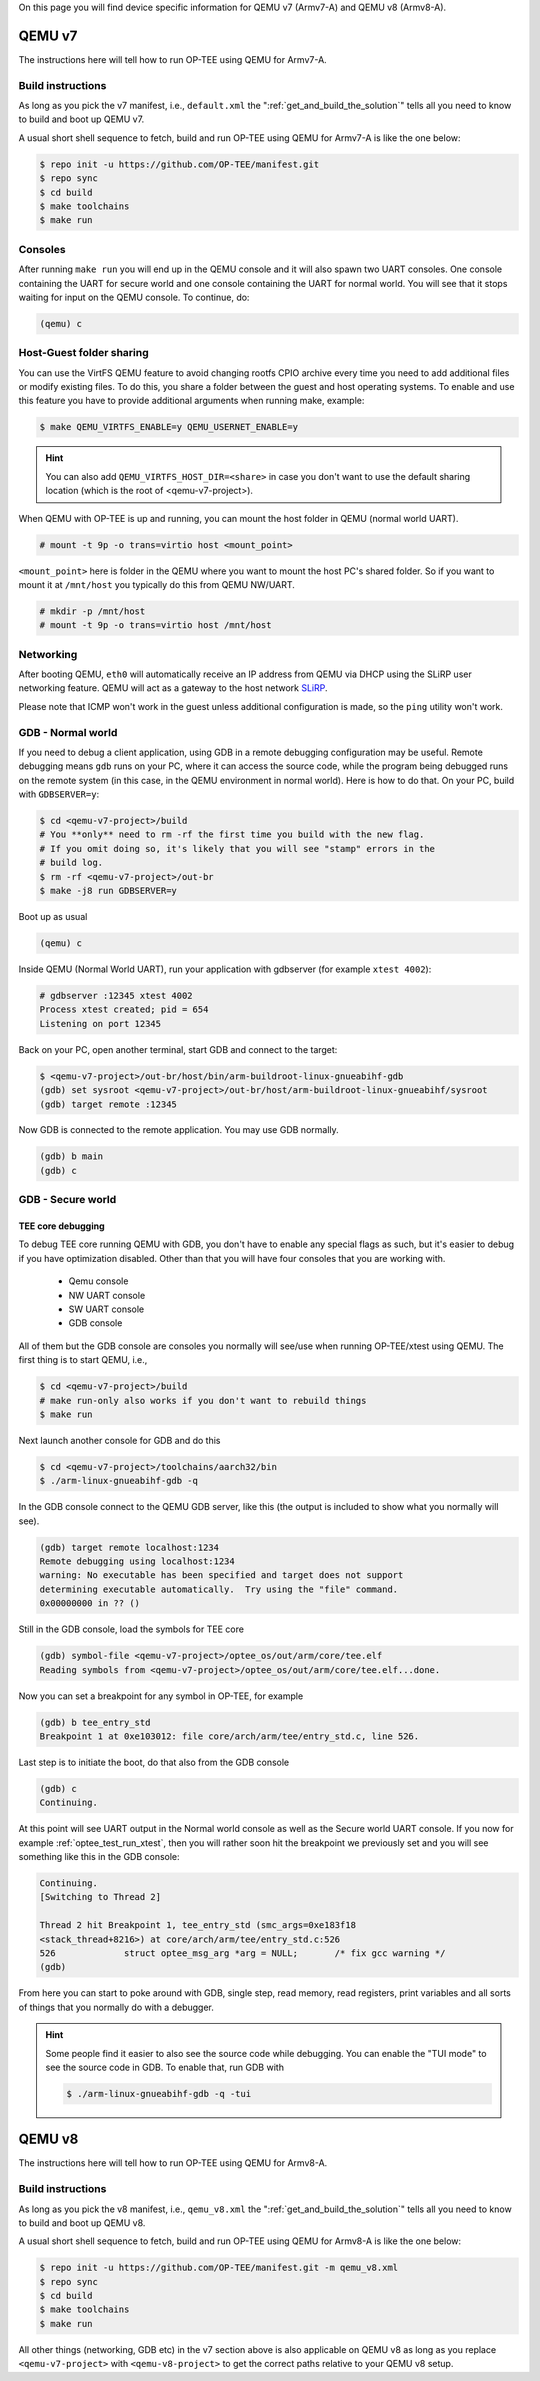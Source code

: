 On this page you will find device specific information for QEMU v7 (Armv7-A) and
QEMU v8 (Armv8-A).

.. _qemu_v7:

#######
QEMU v7
#######
The instructions here will tell how to run OP-TEE using QEMU for Armv7-A.

Build instructions
******************
As long as you pick the v7 manifest, i.e.,  ``default.xml`` the
":ref:`get_and_build_the_solution`" tells all you need to know to build and boot
up QEMU v7.

A usual short shell sequence to fetch, build and run OP-TEE using QEMU
for Armv7-A is like the one below:

.. code-block:: bash

  $ repo init -u https://github.com/OP-TEE/manifest.git
  $ repo sync
  $ cd build
  $ make toolchains
  $ make run

Consoles
********
After running ``make run`` you will end up in the QEMU console and it will also
spawn two UART consoles. One console containing the UART for secure world and
one console containing the UART for normal world. You will see that it stops
waiting for input on the QEMU console. To continue, do:

.. code-block:: none

    (qemu) c

Host-Guest folder sharing
*************************
You can use the VirtFS QEMU feature to avoid changing rootfs CPIO archive every
time you need to add additional files or modify existing files. To do this, you
share a folder between the guest and host operating systems. To enable and use
this feature you have to provide additional arguments when running make,
example:

.. code-block:: bash

    $ make QEMU_VIRTFS_ENABLE=y QEMU_USERNET_ENABLE=y

.. hint::

    You can also add ``QEMU_VIRTFS_HOST_DIR=<share>`` in case you don't want to
    use the default sharing location (which is the root of <qemu-v7-project>).

When QEMU with OP-TEE is up and running, you can mount the host folder in QEMU
(normal world UART).

.. code-block:: none

    # mount -t 9p -o trans=virtio host <mount_point>

``<mount_point>`` here is folder in the QEMU where you want to mount the host
PC's shared folder. So if you want to mount it at ``/mnt/host`` you typically do
this from QEMU NW/UART.

.. code-block:: none

    # mkdir -p /mnt/host
    # mount -t 9p -o trans=virtio host /mnt/host

Networking
**********
After booting QEMU, ``eth0`` will automatically receive an IP address from
QEMU via DHCP using the SLiRP user networking feature. QEMU will act as a
gateway to the host network `SLiRP`_.

Please note that ICMP won't work in the guest unless additional configuration is
made, so the ``ping`` utility won't work.

GDB - Normal world
******************
If you need to debug a client application, using GDB in a remote debugging
configuration may be useful. Remote debugging means ``gdb`` runs on your PC,
where it can access the source code, while the program being debugged runs on
the remote system (in this case, in the QEMU environment in normal world). Here
is how to do that. On your PC, build with ``GDBSERVER=y``:

.. code-block:: bash

    $ cd <qemu-v7-project>/build
    # You **only** need to rm -rf the first time you build with the new flag.
    # If you omit doing so, it's likely that you will see "stamp" errors in the
    # build log.
    $ rm -rf <qemu-v7-project>/out-br
    $ make -j8 run GDBSERVER=y

Boot up as usual

.. code-block:: bash

        (qemu) c

Inside QEMU (Normal World UART), run your application with gdbserver (for
example ``xtest 4002``):

.. code-block:: none

    # gdbserver :12345 xtest 4002
    Process xtest created; pid = 654
    Listening on port 12345

Back on your PC, open another terminal, start GDB and connect to the target:

.. code-block:: bash

    $ <qemu-v7-project>/out-br/host/bin/arm-buildroot-linux-gnueabihf-gdb
    (gdb) set sysroot <qemu-v7-project>/out-br/host/arm-buildroot-linux-gnueabihf/sysroot
    (gdb) target remote :12345

Now GDB is connected to the remote application. You may use GDB normally.

.. code-block:: none

    (gdb) b main
    (gdb) c

GDB - Secure world
******************
TEE core debugging
==================
To debug TEE core running QEMU with GDB, you don't have to enable any special
flags as such, but it's easier to debug if you have optimization disabled. Other
than that you will have four consoles that you are working with.

    - Qemu console
    - NW UART console
    - SW UART console
    - GDB console

All of them but the GDB console are consoles you normally will see/use when
running OP-TEE/xtest using QEMU. The first thing is to start QEMU, i.e.,

.. code-block:: bash

    $ cd <qemu-v7-project>/build
    # make run-only also works if you don't want to rebuild things
    $ make run

Next launch another console for GDB and do this

.. code-block:: bash

    $ cd <qemu-v7-project>/toolchains/aarch32/bin
    $ ./arm-linux-gnueabihf-gdb -q

In the GDB console connect to the QEMU GDB server, like this (the output is
included to show what you normally will see).

.. code-block:: none

    (gdb) target remote localhost:1234
    Remote debugging using localhost:1234
    warning: No executable has been specified and target does not support
    determining executable automatically.  Try using the "file" command.
    0x00000000 in ?? ()

Still in the GDB console, load the symbols for TEE core

.. code-block:: none

    (gdb) symbol-file <qemu-v7-project>/optee_os/out/arm/core/tee.elf
    Reading symbols from <qemu-v7-project>/optee_os/out/arm/core/tee.elf...done.

Now you can set a breakpoint for any symbol in OP-TEE, for example

.. code-block:: none

    (gdb) b tee_entry_std
    Breakpoint 1 at 0xe103012: file core/arch/arm/tee/entry_std.c, line 526.

Last step is to initiate the boot, do that also from the GDB console

.. code-block:: none

    (gdb) c
    Continuing.

At this point will see UART output in the Normal world console as well as the
Secure world UART console. If you now for example :ref:`optee_test_run_xtest`,
then you will rather soon hit the breakpoint we previously set and you will see
something like this in the GDB console:

.. code-block:: none

    Continuing.
    [Switching to Thread 2]

    Thread 2 hit Breakpoint 1, tee_entry_std (smc_args=0xe183f18
    <stack_thread+8216>) at core/arch/arm/tee/entry_std.c:526
    526             struct optee_msg_arg *arg = NULL;       /* fix gcc warning */
    (gdb)

From here you can start to poke around with GDB, single step, read memory, read
registers, print variables and all sorts of things that you normally do with a
debugger.

.. hint::

    Some people find it easier to also see the source code while debugging. You
    can enable the "TUI mode" to see the source code in GDB. To enable that, run
    GDB with

    .. code-block:: bash

        $ ./arm-linux-gnueabihf-gdb -q -tui

.. _qemu_v8:

#######
QEMU v8
#######
The instructions here will tell how to run OP-TEE using QEMU for Armv8-A.

Build instructions
******************
As long as you pick the v8 manifest, i.e.,  ``qemu_v8.xml`` the
":ref:`get_and_build_the_solution`" tells all you need to know to build and boot
up QEMU v8.

A usual short shell sequence to fetch, build and run OP-TEE using QEMU
for Armv8-A is like the one below:

.. code-block:: bash

  $ repo init -u https://github.com/OP-TEE/manifest.git -m qemu_v8.xml
  $ repo sync
  $ cd build
  $ make toolchains
  $ make run

All other things (networking, GDB etc) in the v7 section above is also
applicable on QEMU v8 as long as you replace ``<qemu-v7-project>`` with
``<qemu-v8-project>`` to get the correct paths relative to your QEMU v8 setup.

.. _build/PR#340: https://github.com/OP-TEE/build/pull/340
.. _Bug#4130: https://bugs.linaro.org/show_bug.cgi?id=4130#c4
.. _SLiRP: https://wiki.qemu.org/Documentation/Networking#User_Networking_.28SLIRP.29
